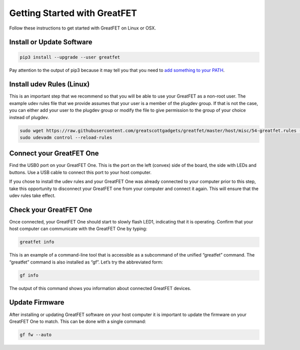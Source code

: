 ================================================
Getting Started with GreatFET
================================================

Follow these instructions to get started with GreatFET on Linux or OSX.

Install or Update Software
##########################

.. code-block:: bash

    pip3 install --upgrade --user greatfet

Pay attention to the output of pip3 because it may tell you that you need to `add something to your PATH <https://www.google.com/search?q=how+to+add+a+directory+to+path>`_.

Install udev Rules (Linux)
##########################

This is an important step that we recommend so that you will be able to use your GreatFET as a non-root user. The example udev rules file that we provide assumes that your user is a member of the plugdev group. If that is not the case, you can either add your user to the plugdev group or modify the file to give permission to the group of your choice instead of plugdev.

.. code-block:: bash

    sudo wget https://raw.githubusercontent.com/greatscottgadgets/greatfet/master/host/misc/54-greatfet.rules -O /etc/udev/rules.d/54-greatfet.rules
    sudo udevadm control --reload-rules

Connect your GreatFET One
#########################

Find the USB0 port on your GreatFET One. This is the port on the left (convex) side of the board, the side with LEDs and buttons. Use a USB cable to connect this port to your host computer.

If you chose to install the udev rules and your GreatFET One was already connected to your computer prior to this step, take this opportunity to disconnect your GreatFET one from your computer and connect it again. This will ensure that the udev rules take effect.

Check your GreatFET One
#######################

Once connected, your GreatFET One should start to slowly flash LED1, indicating that it is operating. Confirm that your host computer can communicate with the GreatFET One by typing:

.. code-block:: bash

    greatfet info

This is an example of a command-line tool that is accessible as a subcommand of the unified “greatfet” command. The “greatfet” command is also installed as “gf”. Let’s try the abbreviated form:

.. code-block:: bash

    gf info

The output of this command shows you information about connected GreatFET devices.

Update Firmware
###############

After installing or updating GreatFET software on your host computer it is important to update the firmware on your GreatFET One to match. This can be done with a single command:

.. code-block:: bash

    gf fw --auto
